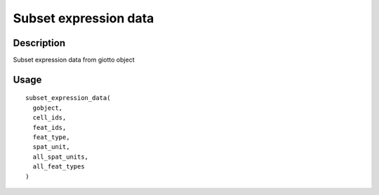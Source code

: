 Subset expression data
----------------------

Description
~~~~~~~~~~~

Subset expression data from giotto object

Usage
~~~~~

::

   subset_expression_data(
     gobject,
     cell_ids,
     feat_ids,
     feat_type,
     spat_unit,
     all_spat_units,
     all_feat_types
   )
